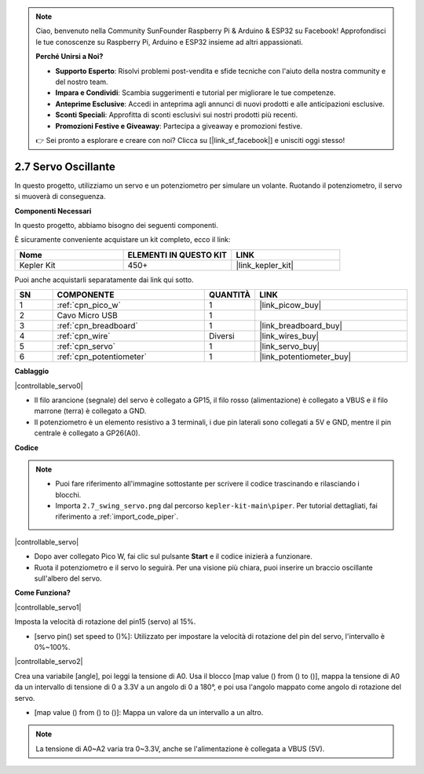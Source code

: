 .. note::

    Ciao, benvenuto nella Community SunFounder Raspberry Pi & Arduino & ESP32 su Facebook! Approfondisci le tue conoscenze su Raspberry Pi, Arduino e ESP32 insieme ad altri appassionati.

    **Perché Unirsi a Noi?**

    - **Supporto Esperto**: Risolvi problemi post-vendita e sfide tecniche con l'aiuto della nostra community e del nostro team.
    - **Impara e Condividi**: Scambia suggerimenti e tutorial per migliorare le tue competenze.
    - **Anteprime Esclusive**: Accedi in anteprima agli annunci di nuovi prodotti e alle anticipazioni esclusive.
    - **Sconti Speciali**: Approfitta di sconti esclusivi sui nostri prodotti più recenti.
    - **Promozioni Festive e Giveaway**: Partecipa a giveaway e promozioni festive.

    👉 Sei pronto a esplorare e creare con noi? Clicca su [|link_sf_facebook|] e unisciti oggi stesso!

.. _per_swing_servo:


2.7 Servo Oscillante
=========================

In questo progetto, utilizziamo un servo e un potenziometro per simulare un volante. Ruotando il potenziometro, il servo si muoverà di conseguenza.

**Componenti Necessari**

In questo progetto, abbiamo bisogno dei seguenti componenti.

È sicuramente conveniente acquistare un kit completo, ecco il link:

.. list-table::
    :widths: 20 20 20
    :header-rows: 1

    *   - Nome	
        - ELEMENTI IN QUESTO KIT
        - LINK
    *   - Kepler Kit	
        - 450+
        - |link_kepler_kit|

Puoi anche acquistarli separatamente dai link qui sotto.

.. list-table::
    :widths: 5 20 5 20
    :header-rows: 1

    *   - SN
        - COMPONENTE	
        - QUANTITÀ
        - LINK

    *   - 1
        - :ref:`cpn_pico_w`
        - 1
        - |link_picow_buy|
    *   - 2
        - Cavo Micro USB
        - 1
        - 
    *   - 3
        - :ref:`cpn_breadboard`
        - 1
        - |link_breadboard_buy|
    *   - 4
        - :ref:`cpn_wire`
        - Diversi
        - |link_wires_buy|
    *   - 5
        - :ref:`cpn_servo`
        - 1
        - |link_servo_buy|
    *   - 6
        - :ref:`cpn_potentiometer`
        - 1
        - |link_potentiometer_buy|


**Cablaggio**

|controllable_servo0|


* Il filo arancione (segnale) del servo è collegato a GP15, il filo rosso (alimentazione) è collegato a VBUS e il filo marrone (terra) è collegato a GND. 
* Il potenziometro è un elemento resistivo a 3 terminali, i due pin laterali sono collegati a 5V e GND, mentre il pin centrale è collegato a GP26(A0).

**Codice**

.. note::

    * Puoi fare riferimento all'immagine sottostante per scrivere il codice trascinando e rilasciando i blocchi.
    * Importa ``2.7_swing_servo.png`` dal percorso ``kepler-kit-main\piper``. Per tutorial dettagliati, fai riferimento a :ref:`import_code_piper`.

|controllable_servo|

* Dopo aver collegato Pico W, fai clic sul pulsante **Start** e il codice inizierà a funzionare.
* Ruota il potenziometro e il servo lo seguirà. Per una visione più chiara, puoi inserire un braccio oscillante sull'albero del servo.

**Come Funziona?**

|controllable_servo1|

Imposta la velocità di rotazione del pin15 (servo) al 15%.

* [servo pin() set speed to ()%]: Utilizzato per impostare la velocità di rotazione del pin del servo, l'intervallo è 0%~100%.

|controllable_servo2|


Crea una variabile [angle], poi leggi la tensione di A0. Usa il blocco [map value () from () to ()], mappa la tensione di A0 da un intervallo di tensione di 0 a 3.3V a un angolo di 0 a 180°, e poi usa l'angolo mappato come angolo di rotazione del servo.

* [map value () from () to ()]: Mappa un valore da un intervallo a un altro.


.. note::
    La tensione di A0~A2 varia tra 0~3.3V, anche se l'alimentazione è collegata a VBUS (5V).
